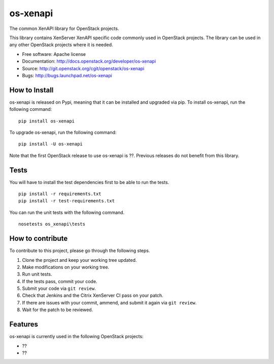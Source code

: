 ======
os-xenapi
======

The common XenAPI library for OpenStack projects.

This library contains XenServer XenAPI specific code commonly used in
OpenStack projects. The library can be used in any other OpenStack projects
where it is needed.

* Free software: Apache license
* Documentation: http://docs.openstack.org/developer/os-xenapi
* Source: http://git.openstack.org/cgit/openstack/os-xenapi
* Bugs: http://bugs.launchpad.net/os-xenapi


How to Install
--------------

os-xenapi is released on Pypi, meaning that it can be installed and upgraded via
pip. To install os-xenapi, run the following command:

::

    pip install os-xenapi

To upgrade os-xenapi, run the following command:

::

    pip install -U os-xenapi

Note that the first OpenStack release to use os-xenapi is ??. Previous
releases do not benefit from this library.

Tests
-----

You will have to install the test dependencies first to be able to run the
tests.

::

    pip install -r requirements.txt
    pip install -r test-requirements.txt

You can run the unit tests with the following command.

::

    nosetests os_xenapi\tests


How to contribute
-----------------

To contribute to this project, please go through the following steps.

1. Clone the project and keep your working tree updated.
2. Make modifications on your working tree.
3. Run unit tests.
4. If the tests pass, commit your code.
5. Submit your code via ``git review``.
6. Check that Jenkins and the Citrix XenServer CI pass on your patch.
7. If there are issues with your commit, ammend, and submit it again via
   ``git review``.
8. Wait for the patch to be reviewed.


Features
--------

os-xenapi is currently used in the following OpenStack projects:

* ??
* ??
